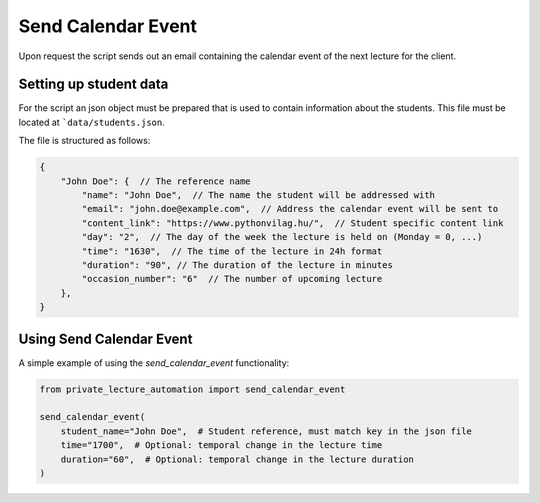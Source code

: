 Send Calendar Event
===================

Upon request the script sends out an email containing the calendar event of the next lecture for the client.


Setting up student data
-----------------------

For the script an json object must be prepared that is used to contain information about the students.
This file must be located at ```data/students.json``.

The file is structured as follows:

.. code-block:: JSON

    {
        "John Doe": {  // The reference name
            "name": "John Doe",  // The name the student will be addressed with
            "email": "john.doe@example.com",  // Address the calendar event will be sent to
            "content_link": "https://www.pythonvilag.hu/",  // Student specific content link
            "day": "2",  // The day of the week the lecture is held on (Monday = 0, ...)
            "time": "1630",  // The time of the lecture in 24h format
            "duration": "90", // The duration of the lecture in minutes
            "occasion_number": "6"  // The number of upcoming lecture
        },
    }


Using Send Calendar Event
-------------------------

A simple example of using the `send_calendar_event` functionality:

.. code-block:: python

    from private_lecture_automation import send_calendar_event

    send_calendar_event(
        student_name="John Doe",  # Student reference, must match key in the json file
        time="1700",  # Optional: temporal change in the lecture time
        duration="60",  # Optional: temporal change in the lecture duration
    )
